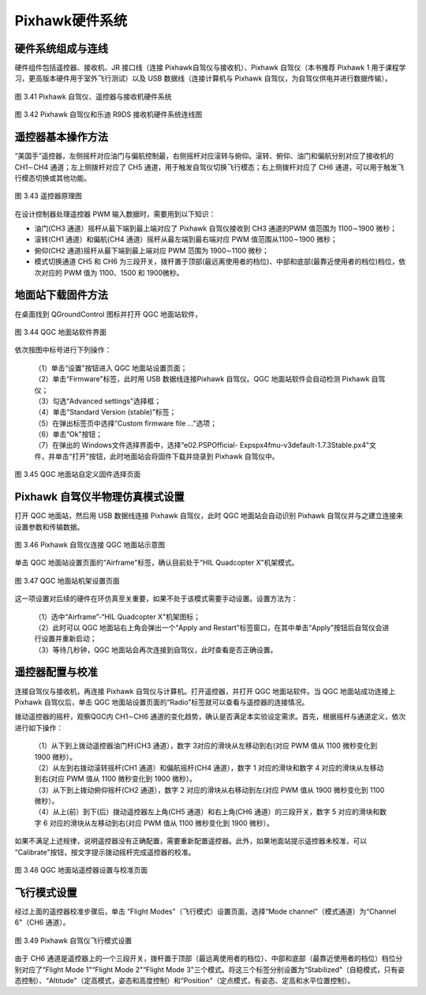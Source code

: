============================
Pixhawk硬件系统
============================

硬件系统组成与连线
----------------------------

硬件组件包括遥控器、接收机、JR 接口线（连接 Pixhawk自驾仪与接收机）、Pixhawk 自驾仪（本书推荐 Pixhawk 1 用于课程学习，更高版本硬件用于室外飞行测试）以及 USB 数据线（连接计算机与 Pixhawk 自驾仪，为自驾仪供电并进行数据传输）。

.. figure:: /images/3-41.jpg
    :align: center

    图 3.41 Pixhawk 自驾仪、遥控器与接收机硬件系统

.. figure:: /images/3-42.jpg
    :align: center

    图 3.42 Pixhawk 自驾仪和乐迪 R9DS 接收机硬件系统连线图

遥控器基本操作方法
----------------------------

“美国手”遥控器，左侧摇杆对应油门与偏航控制最，右侧摇杆对应滚转与俯仰。滚转、俯仰、油门和偏航分别对应了接收机的 CH1∼CH4 通道；左上侧拨杆对应了 CH5 通道，用于触发自驾仪切换飞行模态；右上侧拨杆对应了 CH6 通道，可以用于触发飞行模态切换或其他功能。

.. figure:: /images/3-43.jpg
    :align: center

    图 3.43 遥控器原理图

在设计控制器处理遥控器 PWM 输入数据时，需要用到以下知识：

* 油门(CH3 通道）摇杆从最下端到最上端对应了 Pixhawk 自驾仪接收到 CH3 通道的PWM 值范围为 1100∼1900 微秒；
* 滚转(CH1 通道）和偏航(CH4 通道）摇杆从最左端到最右端对应 PWM 值范围从1100∼1900 微秒；
* 俯仰(CH2 通道)摇杆从最下端到最上端对应 PWM 范围为 1900∼1100 微秒；
* 模式切换通道 CH5 和 CH6 为三段开关，拨杆置于顶部(最远离使用者的档位)、中部和底部(最靠近使用者的档位)档位，依次对应的 PWM 值为 1100、1500 和 1900微秒。

地面站下载固件方法
------------------------------

在桌面找到 QGroundControl 图标并打开 QGC 地面站软件，

.. figure:: /images/3-44.jpg
    :align: center

    图 3.44 QGC 地面站软件界面

依次按图中标号进行下列操作：

 | （1）单击“设置"按钮进入 QGC 地面站设置页面；
 | （2）单击“Firmware"标签，此时用 USB 数据线连接Pixhawk 自驾仪。QGC 地面站软件会自动检测 Pixhawk 自驾仪；
 | （3）勾选“Advanced settings"选择框； 
 | （4）单击“Standard Version (stable)"标签；
 | （5）在弹出标签页中选择“Custom firmware file ..."选项；
 | （6）单击“Ok"按钮；
 | （7）在弹出的 Windows文件选择界面中，选择“e0\2.PSPOﬃcial- Exps\px4fmu-v3default-1.7.3Stable.px4"文件，并单击“打开"按钮，此时地面站会将固件下载并烧录到 Pixhawk 自驾仪中。

.. figure:: /images/3-45.jpg
    :align: center

    图 3.45 QGC 地面站自定义固件选择页面


Pixhawk 自驾仪半物理仿真模式设置
-----------------------------------------

打开 QGC 地面站，然后用 USB 数据线连接 Pixhawk 自驾仪，此时 QGC 地面站会自动识别 Pixhawk 自驾仪并与之建立连接来设置参数和传输数据。

.. figure:: /images/3-46.jpg
    :align: center

    图 3.46 Pixhawk 自驾仪连接 QGC 地面站示意图

单击 QGC 地面站设置页面的“Airframe"标签，确认目前处于“HIL Quadcopter X"机架模式。

.. figure:: /images/3-47.jpg
    :align: center

    图 3.47 QGC 地面站机架设置页面

这一项设置对后续的硬件在环仿真至关重要，如果不处于该模式需要手动设置。设置方法为：

 | （1）选中“Airframe”-“HIL Quadcopter X"机架图标；
 | （2）此时可以 QGC 地面站右上角会弹出一个“Apply and Restart"标签窗口，在其中单击“Apply"按钮后自驾仪会进行设置并重新启动；
 | （3）等待几秒钟，QGC 地面站会再次连接到自驾仪，此时查看是否正确设置。

遥控器配置与校准
----------------------------------------

连接自驾仪与接收机，再连接 Pixhawk 自驾仪与计算机。打开遥控器，并打开 QGC 地面站软件。当 QGC 地面站成功连接上Pixhawk 自驾仪后，单击 QGC 地面站设置页面的“Radio"标签就可以查看与遥控器的连接情况。

拨动遥控器的摇杆，观察QGC内 CH1∼CH6 通道的变化趋势，确认是否满足本实验设定需求。首先，根据摇杆与通道定义，依次进行如下操作：

 | （1）从下到上拨动遥控器油门杆(CH3 通道），数字 3对应的滑块从左移动到右(对应 PWM 值从 1100 微秒变化到 1900 微秒）。
 | （2）从左到右拨动滚转摇杆(CH1 通道）和偏航摇杆(CH4 通道），数字 1 对应的滑块和数字 4 对应的滑块从左移动到右(对应 PWM 值从 1100 微秒变化到 1900 微秒）。
 | （3）从下到上拨动俯仰摇杆(CH2 通道），数字 2 对应的滑块从右移动到左(对应 PWM 值从 1900 微秒变化到 1100 微秒）。
 | （4）从上(前）到下(后）拨动遥控器左上角(CH5 通道）和右上角(CH6 通道）的三段开关，数字 5 对应的滑块和数字 6 对应的滑块从左移动到右(对应 PWM 值从 1100 微秒变化到 1900 微秒）。

如果不满足上述规律，说明遥控器没有正确配置，需要重新配置遥控器。此外，如果地面站提示遥控器未校准，可以 “Calibrate"按钮，按文字提示拨动摇杆完成遥控器的校准。

.. figure:: /images/3-48.jpg
    :align: center

    图 3.48 QGC 地面站遥控器设置与校准页面

飞行模式设置
----------------------------------------

经过上面的遥控器校准步骤后，单击 “Flight Modes"（飞行模式）设置页面，选择“Mode channel"（模式通道）为“Channel 6"（CH6 通道）。

.. figure:: /images/3-49.jpg
    :align: center

    图 3.49 Pixhawk 自驾仪飞行模式设置

由于 CH6 通道是遥控器上的一个三段开关，拨杆置于顶部（最远离使用者的档位）、中部和底部（最靠近使用者的档位）档位分别对应了“Flight Mode 1"“Flight Mode 2"“Flight Mode 3"三个模式。将这三个标签分别设置为“Stabilized"（自稳模式，只有姿态控制）、“Altitude"（定高模式，姿态和高度控制）和“Position"（定点模式，有姿态、定高和水平位置控制）。